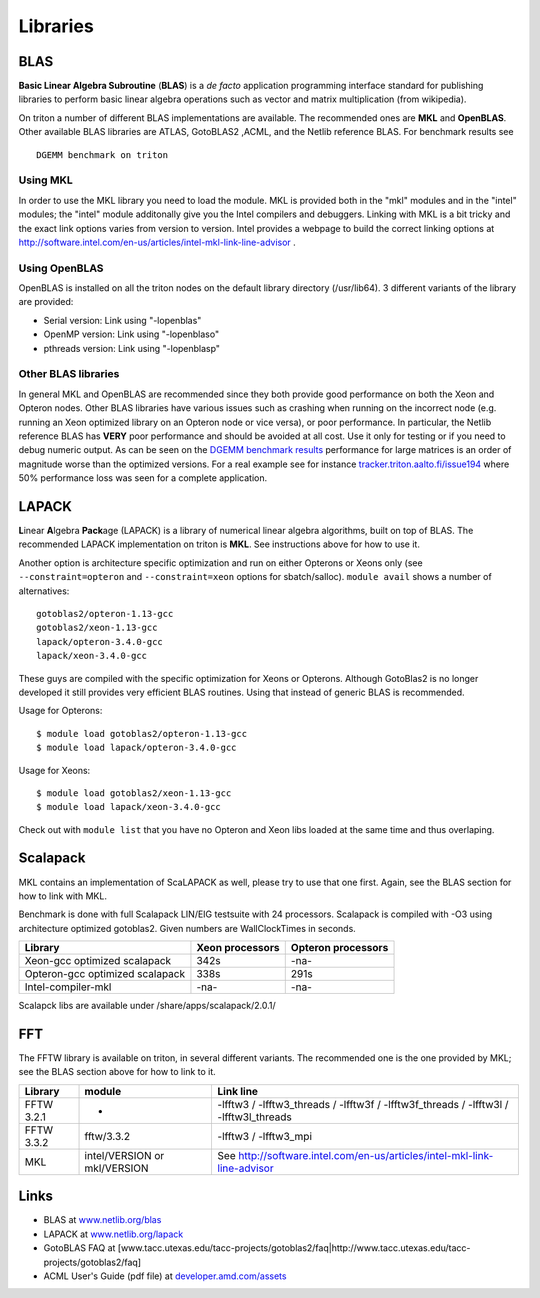 =========
Libraries
=========

BLAS
====

**Basic Linear Algebra Subroutine** (**BLAS**) is a *de facto*
application programming interface standard for publishing libraries to
perform basic linear algebra operations such as vector and matrix
multiplication (from wikipedia).

On triton a number of different BLAS implementations are available. The
recommended ones are **MKL** and **OpenBLAS**. Other available BLAS
libraries are ATLAS, GotoBLAS2 ,ACML, and the Netlib reference BLAS. For
benchmark results see

::

    DGEMM benchmark on triton


Using MKL
---------

In order to use the MKL library you need to load the module. MKL is
provided both in the "mkl" modules and in the "intel" modules; the
"intel" module additonally give you the Intel compilers and debuggers.
Linking with MKL is a bit tricky and the exact link options varies from
version to version. Intel provides a webpage to build the correct
linking options at
http://software.intel.com/en-us/articles/intel-mkl-link-line-advisor .

Using OpenBLAS
--------------

OpenBLAS is installed on all the triton nodes on the default library
directory (/usr/lib64). 3 different variants of the library are
provided:

-  Serial version: Link using "-lopenblas"
-  OpenMP version: Link using "-lopenblaso"
-  pthreads version: Link using "-lopenblasp"

Other BLAS libraries
--------------------

In general MKL and OpenBLAS are recommended since they both provide good
performance on both the Xeon and Opteron nodes. Other BLAS libraries
have various issues such as crashing when running on the incorrect node
(e.g. running an Xeon optimized library on an Opteron node or vice
versa), or poor performance. In particular, the Netlib reference BLAS
has **VERY** poor performance and should be avoided at all cost. Use it
only for testing or if you need to debug numeric output. As can be seen
on the `DGEMM benchmark results <LINK/Benchmarks>`__ performance for
large matrices is an order of magnitude worse than the optimized
versions. For a real example see for instance
`tracker.triton.aalto.fi/issue194 <http://tracker.triton.aalto.fi/issue194>`__
where 50% performance loss was seen for a complete application.

LAPACK
======

**L**\ inear **A**\ lgebra **Pack**\ age (LAPACK) is a library of
numerical linear algebra algorithms, built on top of BLAS. The
recommended LAPACK implementation on triton is **MKL**. See instructions
above for how to use it.

Another option is architecture specific optimization and run on either
Opterons or Xeons only (see ``--constraint=opteron`` and
``--constraint=xeon`` options for sbatch/salloc). ``module avail`` shows
a number of alternatives:

::

    gotoblas2/opteron-1.13-gcc
    gotoblas2/xeon-1.13-gcc
    lapack/opteron-3.4.0-gcc
    lapack/xeon-3.4.0-gcc

These guys are compiled with the specific optimization for Xeons or
Opterons. Although GotoBlas2 is no longer developed it still provides
very efficient BLAS routines. Using that instead of generic BLAS is
recommended.

Usage for Opterons:

::

    $ module load gotoblas2/opteron-1.13-gcc
    $ module load lapack/opteron-3.4.0-gcc

Usage for Xeons:

::

    $ module load gotoblas2/xeon-1.13-gcc
    $ module load lapack/xeon-3.4.0-gcc

Check out with ``module list`` that you have no Opteron and Xeon libs
loaded at the same time and thus overlaping.

Scalapack
=========

MKL contains an implementation of ScaLAPACK as well, please try to use
that one first. Again, see the BLAS section for how to link with MKL.

Benchmark is done with full Scalapack LIN/EIG testsuite with 24
processors. Scalapack is compiled with -O3 using architecture optimized
gotoblas2. Given numbers are WallClockTimes in seconds.

+--------------------------+--------------------------+--------------------------+
| Library                  | Xeon processors          | Opteron processors       |
+==========================+==========================+==========================+
| Xeon-gcc optimized       | 342s                     | -na-                     |
| scalapack                |                          |                          |
+--------------------------+--------------------------+--------------------------+
| Opteron-gcc optimized    | 338s                     | 291s                     |
| scalapack                |                          |                          |
+--------------------------+--------------------------+--------------------------+
| Intel-compiler-mkl       | -na-                     | -na-                     |
+--------------------------+--------------------------+--------------------------+

Scalapck libs are available under /share/apps/scalapack/2.0.1/

FFT
===

The FFTW library is available on triton, in several different variants.
The recommended one is the one provided by MKL; see the BLAS section
above for how to link to it.

+--------------+--------------------------------+--------------------------------------------------------------------------------------------+
| Library      | module                         | Link line                                                                                  |
+==============+================================+============================================================================================+
| FFTW 3.2.1   | -                              | -lfftw3 / -lfftw3\_threads / -lfftw3f / -lfftw3f\_threads / -lfftw3l / -lfftw3l\_threads   |
+--------------+--------------------------------+--------------------------------------------------------------------------------------------+
| FFTW 3.3.2   | fftw/3.3.2                     | -lfftw3 / -lfftw3\_mpi                                                                     |
+--------------+--------------------------------+--------------------------------------------------------------------------------------------+
| MKL          | intel/VERSION or mkl/VERSION   | See http://software.intel.com/en-us/articles/intel-mkl-link-line-advisor                   |
+--------------+--------------------------------+--------------------------------------------------------------------------------------------+

Links
=====

-  BLAS at `www.netlib.org/blas <http://www.netlib.org/blas>`__
-  LAPACK at `www.netlib.org/lapack <http://www.netlib.org/lapack>`__
-  GotoBLAS FAQ at
   [www.tacc.utexas.edu/tacc-projects/gotoblas2/faq\|http://www.tacc.utexas.edu/tacc-projects/gotoblas2/faq]
-  ACML User's Guide (pdf file) at
   `developer.amd.com/assets <http://developer.amd.com/assets/acml_userguide.pdf>`__
